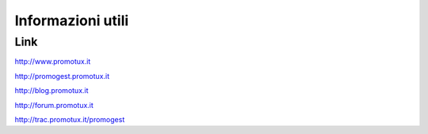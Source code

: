 ==================
Informazioni utili
==================

Link
==============
http://www.promotux.it

http://promogest.promotux.it

http://blog.promotux.it

http://forum.promotux.it

http://trac.promotux.it/promogest


